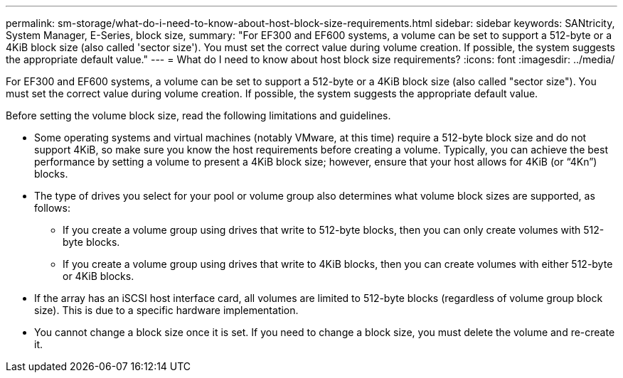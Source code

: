 ---
permalink: sm-storage/what-do-i-need-to-know-about-host-block-size-requirements.html
sidebar: sidebar
keywords: SANtricity, System Manager, E-Series, block size,
summary: "For EF300 and EF600 systems, a volume can be set to support a 512-byte or a 4KiB block size (also called 'sector size'). You must set the correct value during volume creation. If possible, the system suggests the appropriate default value."
---
= What do I need to know about host block size requirements?
:icons: font
:imagesdir: ../media/

[.lead]
For EF300 and EF600 systems, a volume can be set to support a 512-byte or a 4KiB block size (also called "sector size"). You must set the correct value during volume creation. If possible, the system suggests the appropriate default value.

Before setting the volume block size, read the following limitations and guidelines.

* Some operating systems and virtual machines (notably VMware, at this time) require a 512-byte block size and do not support 4KiB, so make sure you know the host requirements before creating a volume. Typically, you can achieve the best performance by setting a volume to present a 4KiB block size; however, ensure that your host allows for 4KiB (or "`4Kn`") blocks.
* The type of drives you select for your pool or volume group also determines what volume block sizes are supported, as follows:
 ** If you create a volume group using drives that write to 512-byte blocks, then you can only create volumes with 512-byte blocks.
 ** If you create a volume group using drives that write to 4KiB blocks, then you can create volumes with either 512-byte or 4KiB blocks.
* If the array has an iSCSI host interface card, all volumes are limited to 512-byte blocks (regardless of volume group block size). This is due to a specific hardware implementation.
* You cannot change a block size once it is set. If you need to change a block size, you must delete the volume and re-create it.
